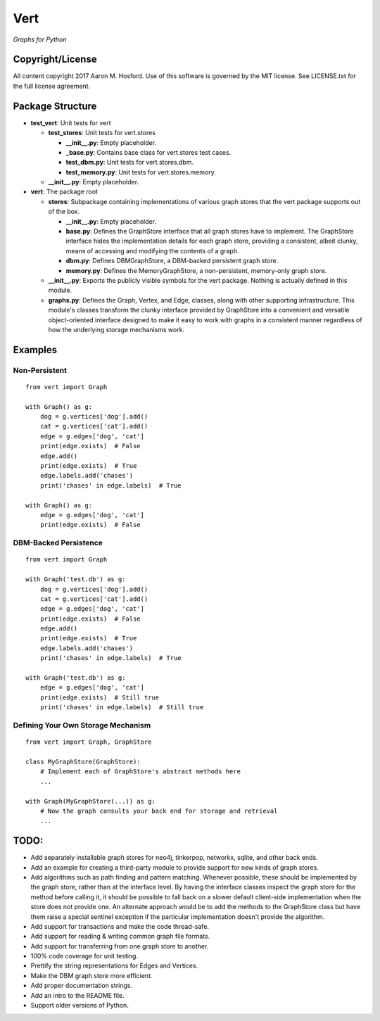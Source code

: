 Vert
====

*Graphs for Python*

Copyright/License
-----------------

All content copyright 2017 Aaron M. Hosford. Use of this software is
governed by the MIT license. See LICENSE.txt for the full license
agreement.

Package Structure
-----------------

-  **test\_vert**: Unit tests for vert

   -  **test\_stores**: Unit tests for vert.stores

      -  **\_\_init\_\_.py**: Empty placeholder.
      -  **\_base.py**: Contains base class for vert.stores test cases.
      -  **test\_dbm.py**: Unit tests for vert.stores.dbm.
      -  **test\_memory.py**: Unit tests for vert.stores.memory.

   -  **\_\_init\_\_.py**: Empty placeholder.

-  **vert**: The package root

   -  **stores**: Subpackage containing implementations of various graph
      stores that the vert package supports out of the box.

      -  **\_\_init\_\_.py**: Empty placeholder.
      -  **base.py**: Defines the GraphStore interface that all graph
         stores have to implement. The GraphStore interface hides the
         implementation details for each graph store, providing a
         consistent, albeit clunky, means of accessing and modifying the
         contents of a graph.
      -  **dbm.py**: Defines DBMGraphStore, a DBM-backed persistent
         graph store.
      -  **memory.py**: Defines the MemoryGraphStore, a non-persistent,
         memory-only graph store.

   -  **\_\_init\_\_.py**: Exports the publicly visible symbols for the
      vert package. Nothing is actually defined in this module.
   -  **graphs.py**: Defines the Graph, Vertex, and Edge, classes, along
      with other supporting infrastructure. This module's classes
      transform the clunky interface provided by GraphStore into a
      convenient and versatile object-oriented interface designed to
      make it easy to work with graphs in a consistent manner regardless
      of how the underlying storage mechanisms work.

Examples
--------

Non-Persistent
^^^^^^^^^^^^^^

::

    from vert import Graph

    with Graph() as g:
        dog = g.vertices['dog'].add()
        cat = g.vertices['cat'].add()
        edge = g.edges['dog', 'cat']
        print(edge.exists)  # False
        edge.add()
        print(edge.exists)  # True
        edge.labels.add('chases')
        print('chases' in edge.labels)  # True

    with Graph() as g:
        edge = g.edges['dog', 'cat']
        print(edge.exists)  # False 

DBM-Backed Persistence
^^^^^^^^^^^^^^^^^^^^^^

::

    from vert import Graph

    with Graph('test.db') as g:
        dog = g.vertices['dog'].add()
        cat = g.vertices['cat'].add()
        edge = g.edges['dog', 'cat']
        print(edge.exists)  # False
        edge.add()
        print(edge.exists)  # True
        edge.labels.add('chases')
        print('chases' in edge.labels)  # True

    with Graph('test.db') as g:
        edge = g.edges['dog', 'cat']
        print(edge.exists)  # Still true
        print('chases' in edge.labels)  # Still true

Defining Your Own Storage Mechanism
^^^^^^^^^^^^^^^^^^^^^^^^^^^^^^^^^^^

::

    from vert import Graph, GraphStore

    class MyGraphStore(GraphStore):
        # Implement each of GraphStore's abstract methods here
        ...
        
    with Graph(MyGraphStore(...)) as g:
        # Now the graph consults your back end for storage and retrieval
        ...

TODO:
-----

-  Add separately installable graph stores for neo4j, tinkerpop,
   networkx, sqlite, and other back ends.
-  Add an example for creating a third-party module to provide support
   for new kinds of graph stores.
-  Add algorithms such as path finding and pattern matching. Whenever
   possible, these should be implemented by the graph store, rather than
   at the interface level. By having the interface classes inspect the
   graph store for the method before calling it, it should be possible
   to fall back on a slower default client-side implementation when the
   store does not provide one. An alternate approach would be to add the
   methods to the GraphStore class but have them raise a special
   sentinel exception if the particular implementation doesn't provide
   the algorithm.
-  Add support for transactions and make the code thread-safe.
-  Add support for reading & writing common graph file formats.
-  Add support for transferring from one graph store to another.
-  100% code coverage for unit testing.
-  Prettify the string representations for Edges and Vertices.
-  Make the DBM graph store more efficient.
-  Add proper documentation strings.
-  Add an intro to the README file.
-  Support older versions of Python.
